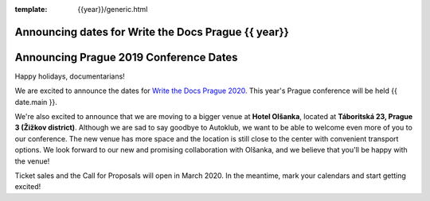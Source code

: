 :template: {{year}}/generic.html

.. post:: Dec 13, 2019
   :tags: {{ shortcode }}-{{ year }}

Announcing dates for Write the Docs Prague {{ year}}
========================

Announcing Prague 2019 Conference Dates
=======================================

Happy holidays, documentarians!

We are excited to announce the dates for `Write the Docs Prague 2020 <https://www.writethedocs.org/conf/prague/2020/>`_. This year's Prague conference will be held {{ date.main }}. 

We're also excited to announce that we are moving to a bigger venue at **Hotel Olšanka**, located at **Táboritská 23, Prague 3 (Žižkov district)**. Although we are sad to say goodbye to Autoklub, we want to be able to welcome even more of you to our conference. The new venue has more space and the location is still close to the center with convenient transport options. We look forward to our new and promising collaboration with Olšanka, and we believe that you'll be happy with the venue!

Ticket sales and the Call for Proposals will open in March 2020. In the meantime, mark your calendars and start getting excited!
